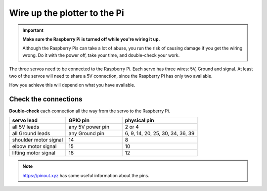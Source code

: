 .. _connect-servos:

Wire up the plotter to the Pi
=============================

..  important:: **Make sure the Raspberry Pi is turned off while you're wiring it up.**

    Although the Raspberry Pis can take a lot of abuse, you run the risk of causing damage if you
    get the wiring wrong. Do it with the power off, take your time, and double-check your work.

The three servos need to be connected to the Raspberry Pi. Each servo has three wires: 5V, Ground
and signal. At least two of the servos will need to share a 5V connection, since the Raspberry Pi
has only two available.

How you achieve this will depend on what you have available.

..  tab:: Using a breadboard

    If you have a breadboard, you can wire the servos up so:

    .. image:: /images/wiring.png
       :alt:

..  tab:: Make a wiring loom

    I prefer to make a little wiring loom out of jumper cables, that the servo's leads connect to,
    so that they all share a single connector for 5V, and a single connector for Ground. That way,
    you can use just 5 pins on the Raspberry Pi, all next to each other. It looks like this:

    .. image:: /images/loom.jpg
       :alt:

    This connects to the Raspberry Pi like so:

    .. image:: /images/pin-connections.jpg
       :alt:


Check the connections
---------------------

**Double-check** each connection all the way from the servo to the Raspberry Pi.

.. list-table::
   :widths: 30 30 40
   :header-rows: 1

   * - servo lead
     - GPIO pin
     - physical pin
   * - all 5V leads
     - any 5V power pin
     - 2 or 4
   * - all Ground leads
     - any Ground pin
     - 6, 9, 14, 20, 25, 30, 34, 36, 39
   * - shoulder motor signal
     - 14
     - 8
   * - elbow motor signal
     - 15
     - 10
   * - lifting motor signal
     - 18
     - 12

..  note:: https://pinout.xyz has some useful information about the pins.
